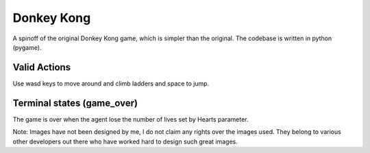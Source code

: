 Donkey Kong
========

A spinoff of the original Donkey Kong game, which is simpler than the original. The codebase is written in python (pygame).


Valid Actions
-------------
Use wasd keys to move around and climb ladders and space to jump.


Terminal states (game_over)
---------------------------
The game is over when the agent lose the number of lives set by Hearts parameter.


Note: Images have not been designed by me, I do not claim any rights over the images used. They belong to various other developers out there who have worked hard to design such great images.